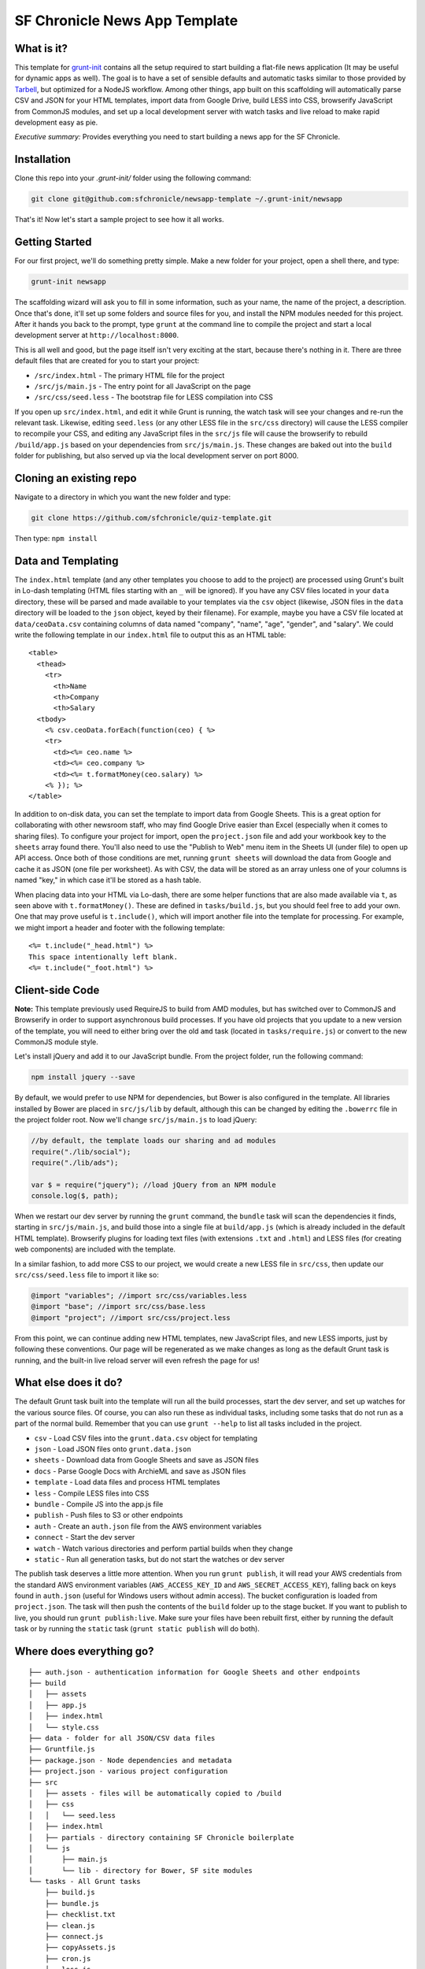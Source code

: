 SF Chronicle News App Template
===============================

What is it?
-----------

This template for `grunt-init <http://gruntjs.com/project-scaffolding>`_
contains all the setup required to start building a flat-file news application
(It may be useful for dynamic apps as well). The goal is to have a set of
sensible defaults and automatic tasks similar to those provided by `Tarbell
<http://tarbell.tribapps.com/>`_, but optimized for a NodeJS workflow. Among
other things, app built on this scaffolding will automatically parse CSV and
JSON for your HTML templates, import data from Google Drive, build LESS into
CSS, browserify JavaScript from CommonJS modules, and set up a local
development server with watch tasks and live reload to make rapid development
easy as pie.

*Executive summary:* Provides everything you need to start building a
news app for the SF Chronicle.

Installation
------------

Clone this repo into your `.grunt-init/` folder using the following command:

.. code:: sh

    git clone git@github.com:sfchronicle/newsapp-template ~/.grunt-init/newsapp

That's it! Now let's start a sample project to see how it all works.

Getting Started
---------------

For our first project, we'll do something pretty simple. Make a new
folder for your project, open a shell there, and type:

.. code:: sh

    grunt-init newsapp

The scaffolding wizard will ask you to fill in some information, such as
your name, the name of the project, a description. Once that's done,
it'll set up some folders and source files for you, and install the NPM
modules needed for this project. After it hands you back to the prompt,
type ``grunt`` at the command line to compile the project and start a
local development server at ``http://localhost:8000``.

This is all well and good, but the page itself isn't very exciting at
the start, because there's nothing in it. There are three default files
that are created for you to start your project:

-  ``/src/index.html`` - The primary HTML file for the project
-  ``/src/js/main.js`` - The entry point for all JavaScript on the page
-  ``/src/css/seed.less`` - The bootstrap file for LESS compilation into
   CSS

If you open up ``src/index.html``, and edit it while Grunt is running, the
watch task will see your changes and re-run the relevant task. Likewise,
editing ``seed.less`` (or any other LESS file in the ``src/css`` directory)
will cause the LESS compiler to recompile your CSS, and editing any JavaScript
files in the ``src/js`` file will cause the browserify to rebuild
``/build/app.js`` based on your  dependencies from ``src/js/main.js``. These
changes are baked out into the ``build`` folder for publishing, but also
served up via the local development server on port 8000.

Cloning an existing repo
------------------------

Navigate to a directory in which you want the new folder and type:

.. code:: sh

    git clone https://github.com/sfchronicle/quiz-template.git
    
Then type: ``npm install``



Data and Templating
-------------------

The ``index.html`` template (and any other templates you choose to add
to the project) are processed using Grunt's built in Lo-dash templating
(HTML files starting with an ``_`` will be ignored). If you have any CSV
files located in your ``data`` directory, these will be parsed and made
available to your templates via the ``csv`` object (likewise, JSON files
in the ``data`` directory will be loaded to the ``json`` object, keyed
by their filename). For example, maybe you have a CSV file located at
``data/ceoData.csv`` containing columns of data named "company", "name",
"age", "gender", and "salary". We could write the following template in
our ``index.html`` file to output this as an HTML table:

::

    <table>
      <thead>
        <tr>
          <th>Name
          <th>Company
          <th>Salary
      <tbody>
        <% csv.ceoData.forEach(function(ceo) { %>
        <tr>
          <td><%= ceo.name %>
          <td><%= ceo.company %>
          <td><%= t.formatMoney(ceo.salary) %>
        <% }); %>
    </table>

In addition to on-disk data, you can set the template to import data
from Google Sheets. This is a great option for collaborating with other
newsroom staff, who may find Google Drive easier than Excel (especially
when it comes to sharing files). To configure your project for import,
open the ``project.json`` file and add your workbook key to the
``sheets`` array found there. You'll also need to use the "Publish to
Web" menu item in the Sheets UI (under file) to open up API access. Once
both of those conditions are met, running ``grunt sheets`` will download
the data from Google and cache it as JSON (one file per worksheet). As
with CSV, the data will be stored as an array unless one of your columns
is named "key," in which case it'll be stored as a hash table.

When placing data into your HTML via Lo-dash, there are some helper
functions that are also made available via ``t``, as seen above with
``t.formatMoney()``. These are defined in ``tasks/build.js``, but you
should feel free to add your own. One that may prove useful is
``t.include()``, which will import another file into the template for
processing. For example, we might import a header and footer with the
following template:

::

    <%= t.include("_head.html") %>
    This space intentionally left blank.
    <%= t.include("_foot.html") %>

Client-side Code
----------------

**Note:** This template previously used RequireJS to build from AMD modules,
but has switched over to CommonJS and Browserify in order to support
asynchronous build processes. If you have old projects that you update to a
new version of the template, you will need to either bring over the old
``amd`` task (located in ``tasks/require.js``) or convert to the new CommonJS
module style.

Let's install jQuery and add it to our JavaScript bundle. From the
project folder, run the following command:

.. code:: sh

    npm install jquery --save

By default, we would prefer to use NPM for dependencies, but Bower is also
configured in the template. All libraries installed by Bower are placed in
``src/js/lib`` by default, although this can be changed by editing the
``.bowerrc`` file in the project folder root. Now we'll change
``src/js/main.js`` to load jQuery:

.. code:: javascript

    //by default, the template loads our sharing and ad modules
    require("./lib/social");
    require("./lib/ads");

    var $ = require("jquery"); //load jQuery from an NPM module
    console.log($, path);

When we restart our dev server by running the ``grunt`` command, the
``bundle`` task will scan the dependencies it finds, starting in
``src/js/main.js``, and build those into a single file at ``build/app.js``
(which is already included in the default HTML template). Browserify plugins
for loading text files (with extensions ``.txt`` and ``.html``) and LESS files
(for creating web components) are included with the template.

In a similar fashion, to add more CSS to our project, we would create a
new LESS file in ``src/css``, then update our ``src/css/seed.less`` file
to import it like so:

.. code:: less

    @import "variables"; //import src/css/variables.less
    @import "base"; //import src/css/base.less
    @import "project"; //import src/css/project.less

From this point, we can continue adding new HTML templates, new
JavaScript files, and new LESS imports, just by following these
conventions. Our page will be regenerated as we make changes as long as
the default Grunt task is running, and the built-in live reload server
will even refresh the page for us!

What else does it do?
---------------------

The default Grunt task built into the template will run all the build
processes, start the dev server, and set up watches for the various
source files. Of course, you can also run these as individual tasks,
including some tasks that do not run as a part of the normal build.
Remember that you can use ``grunt --help`` to list all tasks included in
the project.

-  ``csv`` - Load CSV files into the ``grunt.data.csv`` object for
   templating
-  ``json`` - Load JSON files onto ``grunt.data.json``
-  ``sheets`` - Download data from Google Sheets and save as JSON files
-  ``docs`` - Parse Google Docs with ArchieML and save as JSON files
-  ``template`` - Load data files and process HTML templates
-  ``less`` - Compile LESS files into CSS
-  ``bundle`` - Compile JS into the app.js file
-  ``publish`` - Push files to S3 or other endpoints
-  ``auth`` - Create an ``auth.json`` file from the AWS environment 
   variables
-  ``connect`` - Start the dev server
-  ``watch`` - Watch various directories and perform partial builds when
   they change
-  ``static`` - Run all generation tasks, but do not start the watches
   or dev server

The publish task deserves a little more attention. When you run ``grunt 
publish``, it will read your AWS credentials from the standard AWS 
environment variables (``AWS_ACCESS_KEY_ID`` and 
``AWS_SECRET_ACCESS_KEY``), falling back on keys found in ``auth.json`` 
(useful for Windows users without admin access). The bucket 
configuration is loaded from ``project.json``. The task will then push 
the contents of the ``build`` folder up to the stage bucket. If you want 
to publish to live, you should run ``grunt publish:live``. Make sure 
your files have been rebuilt first, either by running the default task 
or by running the ``static`` task (``grunt static publish`` will do 
both).

Where does everything go?
-------------------------

::

    ├── auth.json - authentication information for Google Sheets and other endpoints
    ├── build
    │   ├── assets
    │   ├── app.js
    │   ├── index.html
    │   └── style.css
    ├── data - folder for all JSON/CSV data files
    ├── Gruntfile.js
    ├── package.json - Node dependencies and metadata
    ├── project.json - various project configuration
    ├── src
    │   ├── assets - files will be automatically copied to /build
    │   ├── css
    │   │   └── seed.less
    │   ├── index.html
    │   ├── partials - directory containing SF Chronicle boilerplate
    │   └── js
    │       ├── main.js
    │       └── lib - directory for Bower, SF site modules
    └── tasks - All Grunt tasks
        ├── build.js
        ├── bundle.js
        ├── checklist.txt
        ├── clean.js
        ├── connect.js
        ├── copyAssets.js
        ├── cron.js
        ├── less.js
        ├── loadCSV.js
        ├── loadDocs.js
        ├── loadJSON.js
        ├── loadSheets.js
        ├── markdown.js
        ├── state.js
        └── watch.js

How do I extend the template?
-----------------------------

The news app template is just a starting place for projects, and should
not be seen as a complete end-to-end solution. As you work on a project,
you may need to extend it with tasks to do specialized build steps, copy
extra files, or load network resources. Here are a few tips on how to go
about extending the scaffolding on a per-project basis:

-  Any .js files located in ``tasks`` will be loaded automatically by
   Grunt. Try to keep new tasks relatively self-contained, instead of
   ending up with a sprawling Gruntfile. Each task can add its own
   config to the overall configuration with ``grunt.config.merge``, as
   the existing tasks do.
-  As with Tarbell, CSV files can be loaded in one of two ways. By
   default, they will use the columns as the keys, and appear to the
   HTML template as an array of objects. However, if one of your columns
   is named "key", the result will be an object mapping the key value to
   the row data. This is useful for localization, among other purposes.
-  The setup process will install the
   `ShellJS <https://github.com/arturadib/shelljs>`_ module in your
   project, which is used by several of the built-in tasks for file
   management and setup. In addition to UNIX file operations like ``cp``
   and ``mv``, ShellJS also provides cross-platform implementations of
   ``sed``, ``grep``, and ``ln``, as well as easy access to environment
   variables. Using ShellJS means you don't have to resort to Bash
   scripting for basic ``make``-like tasks.

Technicalities
--------------

This template is licensed under the MIT License, so you are free to do whatever you want with it. If you update or improve the Grunt tasks contained inside, we'd love to hear from you.

By default, the projects generated by this template are licensed under the GPLv3, and we whole-heartedly recommend its usage. However, given that the template itself is MIT-licensed, you are free to replace ``root/license.txt`` with the legal text of your choice, or remove it entirely.